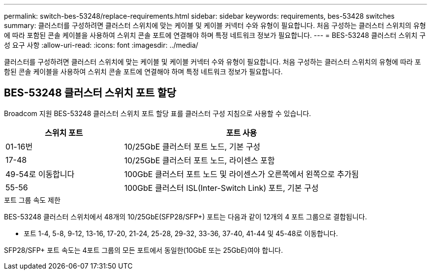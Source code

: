 ---
permalink: switch-bes-53248/replace-requirements.html 
sidebar: sidebar 
keywords: requirements, bes-53428 switches 
summary: 클러스터를 구성하려면 클러스터 스위치에 맞는 케이블 및 케이블 커넥터 수와 유형이 필요합니다. 처음 구성하는 클러스터 스위치의 유형에 따라 포함된 콘솔 케이블을 사용하여 스위치 콘솔 포트에 연결해야 하며 특정 네트워크 정보가 필요합니다. 
---
= BES-53248 클러스터 스위치 구성 요구 사항
:allow-uri-read: 
:icons: font
:imagesdir: ../media/


[role="lead"]
클러스터를 구성하려면 클러스터 스위치에 맞는 케이블 및 케이블 커넥터 수와 유형이 필요합니다. 처음 구성하는 클러스터 스위치의 유형에 따라 포함된 콘솔 케이블을 사용하여 스위치 콘솔 포트에 연결해야 하며 특정 네트워크 정보가 필요합니다.



== BES-53248 클러스터 스위치 포트 할당

Broadcom 지원 BES-53248 클러스터 스위치 포트 할당 표를 클러스터 구성 지침으로 사용할 수 있습니다.

[cols="1,2"]
|===
| 스위치 포트 | 포트 사용 


 a| 
01-16번
 a| 
10/25GbE 클러스터 포트 노드, 기본 구성



 a| 
17-48
 a| 
10/25GbE 클러스터 포트 노드, 라이센스 포함



 a| 
49-54로 이동합니다
 a| 
100GbE 클러스터 포트 노드 및 라이센스가 오른쪽에서 왼쪽으로 추가됨



 a| 
55-56
 a| 
100GbE 클러스터 ISL(Inter-Switch Link) 포트, 기본 구성

|===
.포트 그룹 속도 제한
BES-53248 클러스터 스위치에서 48개의 10/25GbE(SFP28/SFP+) 포트는 다음과 같이 12개의 4 포트 그룹으로 결합됩니다.

* 포트 1-4, 5-8, 9-12, 13-16, 17-20, 21-24, 25-28, 29-32, 33-36, 37-40, 41-44 및 45-48로 이동합니다.


SFP28/SFP+ 포트 속도는 4포트 그룹의 모든 포트에서 동일한(10GbE 또는 25GbE)여야 합니다.
